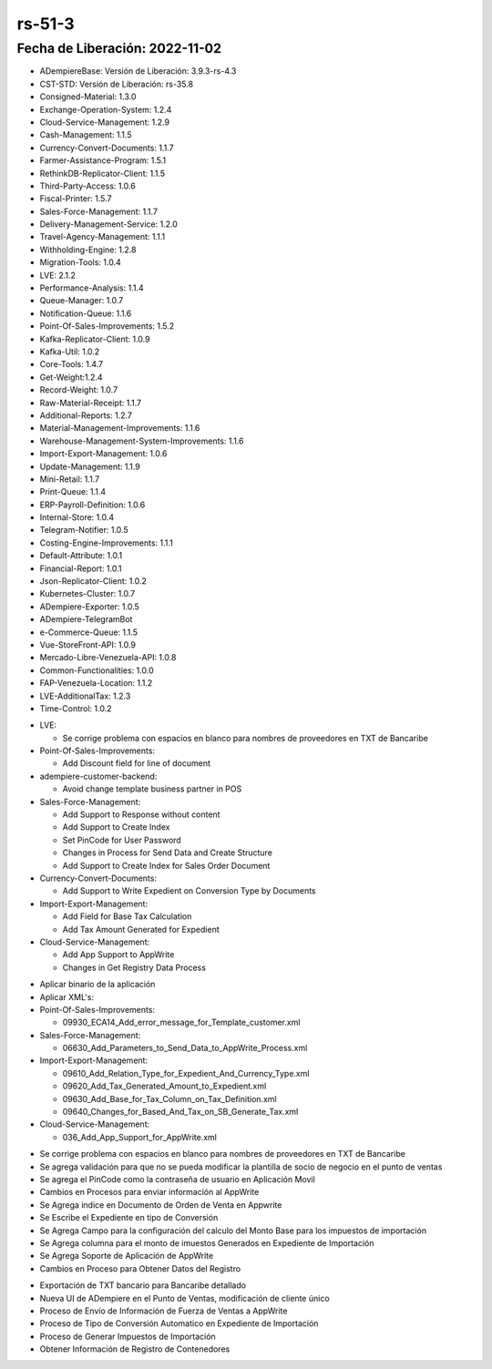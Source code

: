 .. _documento/versión-51-3:

.. _TXT de Bancaribe Detallado: https://github.com/erpcya/Control-PROSEIN/issues/323
.. _Versión de Backend: https://github.com/erpcya/adempiere-customer-backend/releases/tag/rs-1.8.4
.. _Versión de Gateway: https://github.com/erpcya/gateway-customer-api/releases/tag/solop-rs-1.2.2
.. _Versión de FrontEnd: https://github.com/solop-develop/frontend-core/releases/tag/experimental-1.8.1
.. _Dar soporte a Copiar Tipo de conversión: https://github.com/erpcya/Control-ERPYA/issues/928
.. _Al crear la planilla no establece Factura Relacionada: https://github.com/erpcya/Control-ERPYA/issues/927
.. _Al crear una planilla Acumula el Monto Base: https://github.com/erpcya/Control-ERPYA/issues/926



**rs-51-3**
===========

**Fecha de Liberación:** 2022-11-02
-----------------------------------

.. data:: Soporte a Versiones

- ADempiereBase: Versión de Liberación: 3.9.3-rs-4.3
- CST-STD: Versión de Liberación: rs-35.8
- Consigned-Material: 1.3.0
- Exchange-Operation-System: 1.2.4
- Cloud-Service-Management: 1.2.9
- Cash-Management: 1.1.5
- Currency-Convert-Documents: 1.1.7
- Farmer-Assistance-Program: 1.5.1
- RethinkDB-Replicator-Client: 1.1.5
- Third-Party-Access: 1.0.6
- Fiscal-Printer: 1.5.7
- Sales-Force-Management: 1.1.7
- Delivery-Management-Service: 1.2.0
- Travel-Agency-Management: 1.1.1
- Withholding-Engine: 1.2.8
- Migration-Tools: 1.0.4
- LVE: 2.1.2
- Performance-Analysis: 1.1.4
- Queue-Manager: 1.0.7
- Notification-Queue: 1.1.6
- Point-Of-Sales-Improvements: 1.5.2
- Kafka-Replicator-Client: 1.0.9
- Kafka-Util: 1.0.2
- Core-Tools: 1.4.7
- Get-Weight:1.2.4
- Record-Weight: 1.0.7
- Raw-Material-Receipt: 1.1.7
- Additional-Reports: 1.2.7
- Material-Management-Improvements: 1.1.6
- Warehouse-Management-System-Improvements: 1.1.6
- Import-Export-Management: 1.0.6
- Update-Management: 1.1.9
- Mini-Retail: 1.1.7
- Print-Queue: 1.1.4
- ERP-Payroll-Definition: 1.0.6
- Internal-Store: 1.0.4
- Telegram-Notifier: 1.0.5
- Costing-Engine-Improvements: 1.1.1
- Default-Attribute: 1.0.1
- Financial-Report: 1.0.1
- Json-Replicator-Client: 1.0.2
- Kubernetes-Cluster: 1.0.7
- ADempiere-Exporter: 1.0.5
- ADempiere-TelegramBot
- e-Commerce-Queue: 1.1.5
- Vue-StoreFront-API: 1.0.9
- Mercado-Libre-Venezuela-API: 1.0.8
- Common-Functionalities: 1.0.0
- FAP-Venezuela-Location: 1.1.2
- LVE-AdditionalTax: 1.2.3
- Time-Control: 1.0.2

.. data:: Servicios

  - adempiere-customer-backend: 1.8.3
  - gateway-customer-api: solop-rs-1.2.2
  - frontend-core: 1.8.1

.. data:: Detalle Técnico

- LVE:

  - Se corrige problema con espacios en blanco para nombres de proveedores en TXT de Bancaribe

- Point-Of-Sales-Improvements:

  - Add Discount field for line of document

- adempiere-customer-backend:

  - Avoid change template business partner in POS
  
- Sales-Force-Management:

  - Add Support to Response without content
  - Add Support to Create Index
  - Set PinCode for User Password
  - Changes in Process for Send Data and Create Structure
  - Add Support to Create Index for Sales Order Document

- Currency-Convert-Documents:

  - Add Support to Write Expedient on Conversion Type by Documents

- Import-Export-Management:

  - Add Field for Base Tax Calculation
  - Add Tax Amount Generated for Expedient

- Cloud-Service-Management:

  - Add App Support to AppWrite
  - Changes in Get Registry Data Process
  
.. data:: Requerimientos

- Aplicar binario de la aplicación
- Aplicar XML's:

- Point-Of-Sales-Improvements:
  
  - 09930_ECA14_Add_error_message_for_Template_customer.xml

- Sales-Force-Management:

  - 06630_Add_Parameters_to_Send_Data_to_AppWrite_Process.xml
  
- Import-Export-Management:

  - 09610_Add_Relation_Type_for_Expedient_And_Currency_Type.xml
  - 09620_Add_Tax_Generated_Amount_to_Expedient.xml
  - 09630_Add_Base_for_Tax_Column_on_Tax_Definition.xml
  - 09640_Changes_for_Based_And_Tax_on_SB_Generate_Tax.xml
  
- Cloud-Service-Management:
  
  - 036_Add_App_Support_for_AppWrite.xml

.. data:: Novedades

- Se corrige problema con espacios en blanco para nombres de proveedores en TXT de Bancaribe
- Se agrega validación para que no se pueda modificar la plantilla de socio de negocio en el punto de ventas
- Se agrega el PinCode como la contraseña de usuario en Aplicación Movil
- Cambios en Procesos para enviar información al AppWrite
- Se Agrega indice en Documento de Orden de Venta en Appwrite
- Se Escribe el Expediente en tipo de Conversión
- Se Agrega Campo para la configuración del calculo del Monto Base para los impuestos de importación
- Se Agrega columna para el monto de imuestos Generados en Expediente de Importación
- Se Agrega Soporte de Aplicación de AppWrite
- Cambios en Proceso para Obtener Datos del Registro

.. data:: Contexto

- Exportación de TXT bancario para Bancaribe detallado
- Nueva UI de ADempiere en el Punto de Ventas, modificación de cliente único
- Proceso de Envío de Información de Fuerza de Ventas a AppWrite
- Proceso de Tipo de Conversión Automatico en Expediente de Importación
- Proceso de Generar Impuestos de Importación
- Obtener Información de Registro de Contenedores

.. data:: Reportes Relacionados

  - `TXT de Bancaribe Detallado`_
  - `Versión de Backend`_
  - `Versión de Gateway`_
  - `Versión de FrontEnd`_
  - `Dar soporte a Copiar Tipo de conversión`_
  - `Al crear la planilla no establece Factura Relacionada`_
  - `Al crear una planilla Acumula el Monto Base`_
  